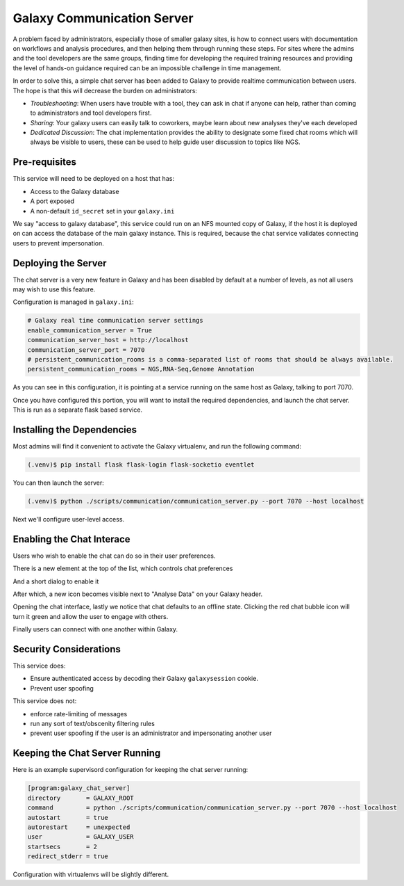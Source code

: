 Galaxy Communication Server
===========================

A problem faced by administrators, especially those of smaller galaxy sites, is how to connect users with documentation on workflows and analysis procedures, and then helping them through running these steps. For sites where the admins and the tool developers are the same groups, finding time for developing the required training resources and providing the level of hands-on guidance required can be an impossible challenge in time management.

In order to solve this, a simple chat server has been added to Galaxy to provide realtime communication between users. The hope is that this will decrease the burden on administrators:

- *Troubleshooting*: When users have trouble with a tool, they can ask in chat if
  anyone can help, rather than coming to administrators and tool developers
  first.
- *Sharing*: Your galaxy users can easily talk to coworkers, maybe learn about
  new analyses they've each developed
- *Dedicated Discussion*: The chat implementation provides the ability to
  designate some fixed chat rooms which will always be visible to users, these
  can be used to help guide user discussion to topics like NGS.

.. image:: communication_server.png

Pre-requisites
--------------

This service will need to be deployed on a host that has:

- Access to the Galaxy database
- A port exposed
- A non-default ``id_secret`` set in your ``galaxy.ini``

We say "access to galaxy database", this service could run on an NFS mounted
copy of Galaxy, if the host it is deployed on can access the database of the
main galaxy instance. This is required, because the chat service validates
connecting users to prevent impersonation.

Deploying the Server
--------------------

The chat server is a very new feature in Galaxy and has been disabled by
default at a number of levels, as not all users may wish to use this feature.

Configuration is managed in ``galaxy.ini``:

.. code-block::  ini

    # Galaxy real time communication server settings
    enable_communication_server = True
    communication_server_host = http://localhost
    communication_server_port = 7070
    # persistent_communication_rooms is a comma-separated list of rooms that should be always available.
    persistent_communication_rooms = NGS,RNA-Seq,Genome Annotation

As you can see in this configuration, it is pointing at a service running on
the same host as Galaxy, talking to port 7070.

Once you have configured this portion, you will want to install the required
dependencies, and launch the chat server. This is run as a separate flask based
service.

Installing the Dependencies
---------------------------

Most admins will find it convenient to activate the Galaxy virtualenv, and run
the following command:

.. code-block:: console

    (.venv)$ pip install flask flask-login flask-socketio eventlet

You can then launch the server:

.. code-block:: console

    (.venv)$ python ./scripts/communication/communication_server.py --port 7070 --host localhost

Next we'll configure user-level access.

Enabling the Chat Interace
--------------------------

Users who wish to enable the chat can do so in their user preferences.

.. image:: chat-0.png

There is a new element at the top of the list, which controls chat preferences

.. image:: chat-1.png

And a short dialog to enable it

.. image:: chat-2.png

After which, a new icon becomes visible next to "Analyse Data" on your Galaxy
header.

.. image:: chat-3.png

Opening the chat interface, lastly we notice that chat defaults to an offline
state. Clicking the red chat bubble icon will turn it green and allow the user
to engage with others.

.. image:: chat-4.png

Finally users can connect with one another within Galaxy.

.. image:: communication_server_rooms.png

Security Considerations
-----------------------

This service does:

- Ensure authenticated access by decoding their Galaxy ``galaxysession``
  cookie.
- Prevent user spoofing

This service does not:

- enforce rate-limiting of messages
- run any sort of text/obscenity filtering rules
- prevent user spoofing if the user is an administrator and impersonating
  another user

Keeping the Chat Server Running
-------------------------------

Here is an example supervisord configuration for keeping the chat server running:

.. code-block:: console

    [program:galaxy_chat_server]
    directory       = GALAXY_ROOT
    command         = python ./scripts/communication/communication_server.py --port 7070 --host localhost
    autostart       = true
    autorestart     = unexpected
    user            = GALAXY_USER
    startsecs       = 2
    redirect_stderr = true

Configuration with virtualenvs will be slightly different.
